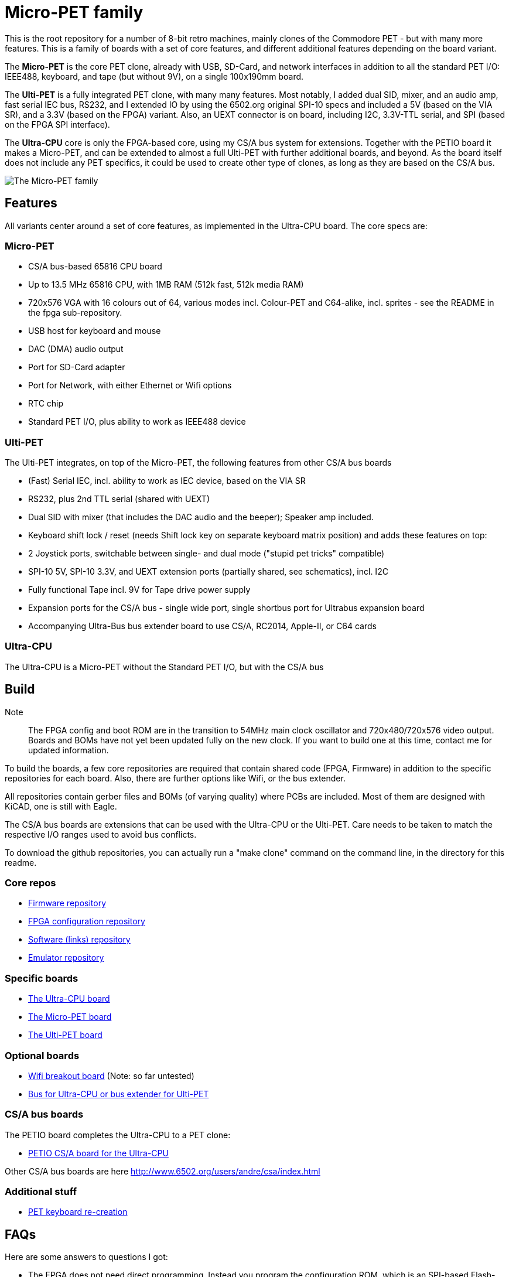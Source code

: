 
= Micro-PET family

This is the root repository for a number of 8-bit retro machines, mainly clones of the Commodore PET - but with many more features. 
This is a family of boards with a set of core features, and different additional features depending on the board variant.

The *Micro-PET* is the core PET clone, already with USB, SD-Card, and network interfaces in addition to all the standard PET I/O: IEEE488, keyboard, and tape (but without 9V), on a single 100x190mm board.

The *Ulti-PET* is a fully integrated PET clone, with many many features. Most notably, I added dual SID, mixer, and an audio amp, fast serial IEC bus, RS232, and I extended IO by using the 6502.org original SPI-10 specs and included a 5V (based on the VIA SR), and a 3.3V (based on the FPGA) variant. Also, an UEXT connector is on board, including I2C, 3.3V-TTL serial, and SPI (based on the FPGA SPI interface).

The *Ultra-CPU* core is only the FPGA-based core, using my CS/A bus system for extensions. Together with the PETIO board it makes a Micro-PET, and can be extended to almost a full Ulti-PET with further additional boards, and beyond. As the board itself does not include any PET specifics, it could be used to create other type of clones, as long as they are based on the CS/A bus.


image::images/family.jpg[The Micro-PET family]

== Features

All variants center around a set of core features, as implemented in the Ultra-CPU board. The core specs are:

=== Micro-PET

* CS/A bus-based 65816 CPU board
* Up to 13.5 MHz 65816 CPU, with 1MB RAM (512k fast, 512k media RAM)
* 720x576 VGA with 16 colours out of 64, various modes incl. Colour-PET and C64-alike, incl. sprites - see the README in the fpga sub-repository.
* USB host for keyboard and mouse
* DAC (DMA) audio output
* Port for SD-Card adapter
* Port for Network, with either Ethernet or Wifi options
* RTC chip
* Standard PET I/O, plus ability to work as IEEE488 device

=== Ulti-PET

The Ulti-PET integrates, on top of the Micro-PET, the following features from other CS/A bus boards

* (Fast) Serial IEC, incl. ability to work as IEC device, based on the VIA SR
* RS232, plus 2nd TTL serial (shared with UEXT)
* Dual SID with mixer (that includes the DAC audio and the beeper); Speaker amp included.
* Keyboard shift lock / reset (needs Shift lock key on separate keyboard matrix position)
and adds these features on top:
* 2 Joystick ports, switchable between single- and dual mode ("stupid pet tricks" compatible)
* SPI-10 5V, SPI-10 3.3V, and UEXT extension ports (partially shared, see schematics), incl. I2C
* Fully functional Tape incl. 9V for Tape drive power supply
* Expansion ports for the CS/A bus - single wide port, single shortbus port for Ultrabus expansion board
* Accompanying Ultra-Bus bus extender board to use CS/A, RC2014, Apple-II, or C64 cards

=== Ultra-CPU

The Ultra-CPU is a Micro-PET without the Standard PET I/O, but with the CS/A bus

== Build

Note:: The FPGA config and boot ROM are in the transition to 54MHz main clock oscillator and 720x480/720x576 video output. Boards and BOMs have not yet been updated fully on the new clock. If you want to build one at this time, contact me for updated information.

To build the boards, a few core repositories are required that contain shared code (FPGA, Firmware) in addition to the
specific repositories for each board. Also, there are further options like Wifi, or the bus extender.

All repositories contain gerber files and BOMs (of varying quality) where PCBs are included. Most of them are designed
with KiCAD, one is still with Eagle.

The CS/A bus boards are extensions that can be used with the Ultra-CPU or the Ulti-PET. Care needs to be taken to match
the respective I/O ranges used to avoid bus conflicts.

To download the github repositories, you can actually run a "make clone" command on the command line,
in the directory for this readme.

=== Core repos

* https://github.com/fachat/upet_roms[Firmware repository]
* https://github.com/fachat/upet_fpga[FPGA configuration repository]
* https://github.com/fachat/upet_software[Software (links) repository]
* https://github.com/fachat/xcbm[Emulator repository]

=== Specific boards

* https://github.com/fachat/csa_ultracpu[The Ultra-CPU board]
* https://github.com/fachat/cbm_micropet[The Micro-PET board]
* https://github.com/fachat/cbm_ultipet[The Ulti-PET board]
 
=== Optional boards

* https://github.com/fachat/upet_wifi[Wifi breakout board] (Note: so far untested)
* https://github.com/fachat/csa_ultrabus[Bus for Ultra-CPU or bus extender for Ulti-PET]

=== CS/A bus boards

The PETIO board completes the Ultra-CPU to a PET clone:

* http://www.6502.org/users/andre/csa/petio/index.html[PETIO CS/A board for the Ultra-CPU]

Other CS/A bus boards are here http://www.6502.org/users/andre/csa/index.html[]

=== Additional stuff

* https://github.com/fachat/cbm_keyboard[PET keyboard re-creation]

== FAQs

Here are some answers to questions I got:

- The FPGA does not need direct programming. Instead you program the
configuration ROM, which is an SPI-based Flash-PROM. This should be
programmable with any more recent EPROM programmer. In fact you have to
program two of those, one for the FPGA, one for the firmware.

- The files provided are basically as "kit" as I can do: there are the
gerber files, and Bill-of-Materials for all boards, that you can upload
to Mouser to get all the parts (for me in Germany even without shipping
costs as it is > 50$. Admittedly no SID replacements from mouser though,
but all other parts are in there) The parts cost is about 300-350$ + tax
though, plus PCBs. That is for the all-included Ulti-PET board. 
For the Micro-PET board it's currently about 170$ + tax. 
Mouser may not be the cheapest choice, so you may be
able to optimize, but it is the most convenient for me.

- Soldering might be a challenge. There are a couple of parts that have
very small pin distances, down to IIRC .4 or .5mm. I have been looking
into providing separate information for SMD assembly like
https://jlcpcb.com/smt-assembly and the BOMs for the main boards now
contain parts information for SMD assembly by JLCPCB.
That allows getting a board with all SMD done, and only
Through-hole parts to purchase yourself and solder.

- Software-wise, you can select on the boot screen which version of
BASIC (1, 2, or 4) you want to use. USB keyboard and SD Card support is
available for BASIC4 for now.

- Compatibility is limited regarding the video output timing. As the
different PET models have different video output timings, my take was,
to get VGA compliant video output, I'll define my own. It might be
possible, using wait states for the CPU, to create a more correct timing
as are in the 2001, or CRTC models. However, that is currently not
implemented and not on my priority list. So, there will be limited
success running the current set of new graphics demos, but anything else
should be fine.

- Hardware debugging can be a challenge. I know of some patterns where I
know where to look, but I'll probably add some build guidelines to the
documentation. 

== Gallery

The boot screen

image::images/boot.jpg[The boot screen, 1024]

A demo showing the graphics capabilities

image::images/graphdemo.jpg[A demo showing the graphics capabilities, 1024]

The highest character resolution, 96x71

image::images/hicharres.jpg[The highest character resolution, 1024]

Development of the board with new PET start screen

image::images/devtest.jpg[Development of the board with new PET start screen, 1024]

Running GeckOS in 8296 emulation mode

image::images/geckos8296.jpg[Running GeckOS in 8296 emulation mode, 1024]


